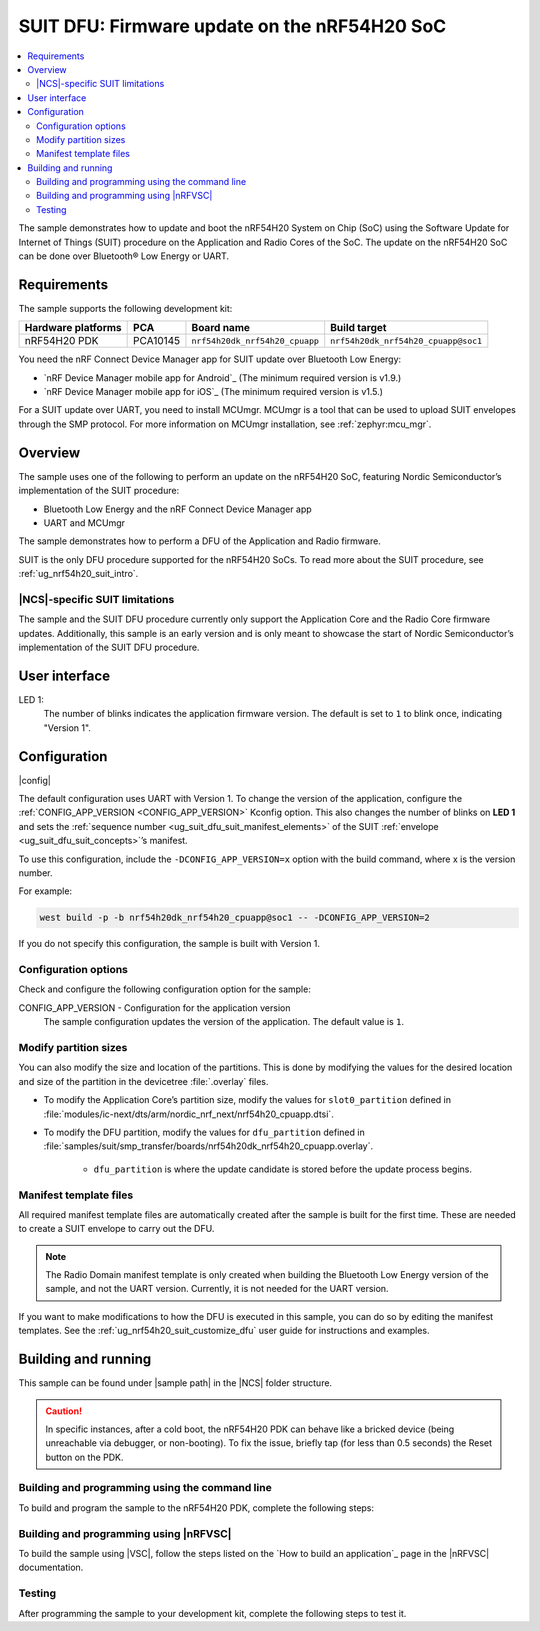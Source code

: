 .. _nrf54h_suit_sample:

SUIT DFU: Firmware update on the nRF54H20 SoC
#############################################

.. contents::
   :local:
   :depth: 2

The sample demonstrates how to update and boot the nRF54H20 System on Chip (SoC) using the Software Update for Internet of Things (SUIT) procedure on the Application and Radio Cores of the SoC.
The update on the nRF54H20 SoC can be done over Bluetooth® Low Energy or UART.

Requirements
************

The sample supports the following development kit:

+------------------------+----------+--------------------------------+------------------------------------+
| **Hardware platforms** | **PCA**  | **Board name**                 | **Build target**                   |
+========================+==========+================================+====================================+
| nRF54H20 PDK           | PCA10145 | ``nrf54h20dk_nrf54h20_cpuapp`` | ``nrf54h20dk_nrf54h20_cpuapp@soc1``|
+------------------------+----------+--------------------------------+------------------------------------+

You need the nRF Connect Device Manager app for SUIT update over Bluetooth Low Energy:

* `nRF Device Manager mobile app for Android`_
  (The minimum required version is v1.9.)

* `nRF Device Manager mobile app for iOS`_
  (The minimum required version is v1.5.)

For a SUIT update over UART, you need to install MCUmgr.
MCUmgr is a tool that can be used to upload SUIT envelopes through the SMP protocol.
For more information on MCUmgr installation, see :ref:`zephyr:mcu_mgr`.

Overview
********

The sample uses one of the following to perform an update on the nRF54H20 SoC, featuring Nordic Semiconductor’s implementation of the SUIT procedure:

* Bluetooth Low Energy and the nRF Connect Device Manager app
* UART and MCUmgr

The sample demonstrates how to perform a DFU of the Application and Radio firmware.

SUIT is the only DFU procedure supported for the nRF54H20 SoCs.
To read more about the SUIT procedure, see :ref:`ug_nrf54h20_suit_intro`.

|NCS|-specific SUIT limitations
===============================

The sample and the SUIT DFU procedure currently only support the Application Core and the Radio Core firmware updates.
Additionally, this sample is an early version and is only meant to showcase the start of Nordic Semiconductor’s implementation of the SUIT DFU procedure.

User interface
**************

LED 1:
    The number of blinks indicates the application firmware version.
    The default is set to ``1`` to blink once, indicating "Version 1".

Configuration
*************

|config|

The default configuration uses UART with Version 1.
To change the version of the application, configure the :ref:`CONFIG_APP_VERSION <CONFIG_APP_VERSION>` Kconfig option.
This also changes the number of blinks on **LED 1** and sets the :ref:`sequence number <ug_suit_dfu_suit_manifest_elements>` of the SUIT :ref:`envelope <ug_suit_dfu_suit_concepts>`’s manifest.

To use this configuration, include the ``-DCONFIG_APP_VERSION=x`` option with the build command, where x is the version number.

For example:

.. code-block:: console

   west build -p -b nrf54h20dk_nrf54h20_cpuapp@soc1 -- -DCONFIG_APP_VERSION=2

If you do not specify this configuration, the sample is built with Version 1.

Configuration options
=====================

Check and configure the following configuration option for the sample:

.. _CONFIG_APP_VERSION:

CONFIG_APP_VERSION - Configuration for the application version
   The sample configuration updates the version of the application.
   The default value is ``1``.

Modify partition sizes
======================

You can also modify the size and location of the partitions.
This is done by modifying the values for the desired location and size of the partition in the devicetree :file:`.overlay` files.

* To modify the Application Core’s partition size,  modify the values for ``slot0_partition`` defined in :file:`modules/ic-next/dts/arm/nordic_nrf_next/nrf54h20_cpuapp.dtsi`.

* To modify the DFU partition, modify the values for ``dfu_partition`` defined in :file:`samples/suit/smp_transfer/boards/nrf54h20dk_nrf54h20_cpuapp.overlay`.

    * ``dfu_partition`` is where the update candidate is stored before the update process begins.

Manifest template files
=======================

All required manifest template files are automatically created after the sample is built for the first time.
These are needed to create a SUIT envelope to carry out the DFU.

.. note::

   The Radio Domain manifest template is only created when building the Bluetooth Low Energy version of the sample, and not the UART version.
   Currently, it is not needed for the UART version.

If you want to make modifications to how the DFU is executed in this sample, you can do so by editing the manifest templates.
See the :ref:`ug_nrf54h20_suit_customize_dfu` user guide for instructions and examples.

Building and running
********************

.. |sample path| replace:: :file:`samples/suit/smp_transfer`

This sample can be found under |sample path| in the |NCS| folder structure.

.. caution::
   In specific instances, after a cold boot, the nRF54H20 PDK can behave like a bricked device (being unreachable via debugger, or non-booting).
   To fix the issue, briefly tap (for less than 0.5 seconds) the Reset button on the PDK.

Building and programming using the command line
===============================================

To build and program the sample to the nRF54H20 PDK, complete the following steps:

.. tabs::

   .. group-tab:: Over Bluetooth Low Energy

      1. Open a terminal window in |sample path|.
      #. Build the sample using the following ``west`` command, with the following Kconfig options set:

         .. code-block:: console

            west build -p -b nrf54h20dk_nrf54h20_cpuapp@soc1 -- -DOVERLAY_CONFIG=overlay-bt.conf -DCONFIG_APP_VERSION=1

         .. note::

            If you are compiling in Windows and the build is unsuccessful due to the maximum path length limitation, use the following command:

            .. code-block:: console

               west build -p -b nrf54h20dk_nrf54h20_cpuapp@soc1 -d C:/ncs-lcs/work-dir -- -DOVERLAY_CONFIG=overlay-bt.conf -DCONFIG_APP_VERSION=1

         If you want to further configure your sample, see :ref:`configure_application` for additional information.

         After running the ``west build`` command, the output build files can be found in the :file:`build/zephyr` directory.
         The following build artifacts are found with both firmware binaries embedded as integrated payloads:

          * :file:`root.suit` - This file is the most important envelope, containing embedded :file:`app.suit` and :file:`hci_rpmsg_subimage.suit` as an integrated dependencies.
            These files are used to execute DFU.
          * :file:`app.suit` - This file is the envelope for the Application Core, containing embedded Application Core firmware as an integrated payload.
          * :file:`hci_rpmsg_subimage.suit` - This file is the envelop for the Radio Core, containing embedded radio core firmware as an integrated payload.

         For more information about files generated as output of the build process, see :ref:`app_build_output_files`.
         For more information on the contents of the build directory, see :ref:`zephyr:build-directory-contents` in the Zephyr documentation.

      #. Connect the PDK to your computer using a USB cable.
      #. Power on the PDK.
      #. Program the sample to the kit using the following command:

         .. code-block:: console

            west flash

         .. note::

            If you are compiling in Windows and the build is unsuccessful due to the maximum path length limitation, use the following command:

            .. code-block:: console

               west flash -d C:/ncs-lcs/work-dir

   .. group-tab:: Over UART

      1. Open a terminal window in |sample path|.
      #. Build the sample:

         .. code-block:: console

             west build -p -b nrf54h20dk_nrf54h20_cpuapp@soc1

         .. note::

            If you are compiling in Windows and the build is unsuccessful due to the maximum path length limitation, use the following command:

            .. code-block:: console

               west build -p -b nrf54h20dk_nrf54h20_cpuapp@soc1 -d C:\ncs-lcs\west_working_dir\build\

         If you want to further configure your sample, see :ref:`configure_application` for additional information.

         After running the ``west build`` command, the output build files can be found in the :file:`build/zephyr` directory.
         The following build artifacts are found with both firmware binaries embedded as integrated payloads:

          * :file:`root.suit` - This file is the most important envelope, containing embedded :file:`app.suit` as an integrated dependency.
            This file is used to execute DFU.
          * :file:`app.suit` - This file is the envelope for the Application Core, containing embedded Application Core firmware as an integrated payload.

         For more information about files generated as output of the build process, see :ref:`app_build_output_files`.
         For more information on the contents of the build directory, see :ref:`zephyr:build-directory-contents` in the Zephyr documentation.

      #. Connect the PDK to your computer using a USB cable.
      #. Power on the PDK.
      #. Program the sample to the kit using the following command:

         .. code-block:: console

            west flash

         .. note::

            If you are compiling in Windows and the build is unsuccessful due to the maximum path length limitation, use the following command:

            .. code-block:: console

               west flash -d C:/ncs-lcs/work-dir

Building and programming using |nRFVSC|
=======================================

To build the sample using |VSC|, follow the steps listed on the `How to build an application`_ page in the |nRFVSC| documentation.

Testing
=======

After programming the sample to your development kit, complete the following steps to test it.

.. tabs::

   .. group-tab:: Over Bluetooth Low Energy

      1. **Update the application version:**

         Build the sample with an updated version number:

         .. code-block:: console

            west build -p -b nrf54h20dk_nrf54h20_cpuapp@soc1 -- -DOVERLAY_CONFIG=overlay-bt.conf -DCONFIG_APP_VERSION=2


         .. note::

            If you are compiling in Windows and the build is unsuccessful due to the maximum path length limitation, use the following command:

            .. code-block:: console

               west build -p -b nrf54h20dk_nrf54h20_cpuapp@soc1 -d C:/ncs-lcs/work-dir -- -DOVERLAY_CONFIG=overlay-bt.conf -DCONFIG_APP_VERSION=2

         Another :file:`root.suit` file is created after running this command, that contains the updated firmware.


      #. **Upload the signed envelope onto your mobile phone:**

         a. Open the nRF Device Manager app on your mobile phone.
         #. Select the device **SUIT SMP Sample**. You should see the following:

            .. figure:: images/suit_smp_select_suit_smp_sample.png
               :alt: Select SUIT SMP Sample

         #. From the **SUIT SMP Sample** screen, on the **Images** tab at the bottom of the screen, click on :guilabel:`ADVANCED` in the upper right corner of the app to open a new section called **Images**.

            .. figure:: images/suit_smp_select_advanced.png
               :alt: Select ADVANCED

         #. Click on the :guilabel:`READ` button within the **Images** section.

            .. figure:: images/suit_smp_select_image_read.png
               :alt: Select READ from Images

            Observe "Version: 1" printed in the **Images** section of the mobile app.

         #. From the **Firmware Upload** section, click on :guilabel:`SELECT FILE` and select the :file:`root.suit` file from your mobile device.

            .. figure:: images/suit_smp_select_firmware_select_file.png
               :alt: Select Firmware Upload and Select File

         #. Click on :guilabel:`UPLOAD` to reveal the **Select Image** menu.
         #. From the **Select Image** menu, select :guilabel:`Application Core (0)` and click the :guilabel:`OK` button to upload the :file:`root.suit` file.

            Observe an upload progress bar below the "UPLOADING…" text in the **Firmware Upload** section.

            .. figure:: images/suit_smp_firmware_uploading.png
               :alt: Firmware UPLOADING


            The text "UPLOAD COMPLETE" appears in the **Firmware Upload** section once completed.

            .. figure:: images/suit_smp_firmware_upload_complete.png
               :alt: Firmware UPLOAD COMPLETE

         #. Reconnect your device.
         #. Select the device **SUIT SMP Sample** once again.

            .. figure:: images/suit_smp_images_v2.png
               :alt: Images Version 2

         #. Under the **Images** section, click on :guilabel:`READ`.

            Observe "Version: 2" printed in the **Images** section of the mobile app.

            Observe that **LED 1** flashes twice now to indicate "Version 2" of the firmware.

   .. group-tab:: Over UART

      1. **Update the application version:**

         Build the sample with an updated version number:

         .. code-block:: console

            west build -p -b nrf54h20dk_nrf54h20_cpuapp@soc1 -- -DCONFIG_APP_VERSION=2

         .. note::

            If you are compiling in Windows and the build is unsuccessful due to the maximum path length limitation, use the following command:

            .. code-block:: console

               west build -p -b nrf54h20dk_nrf54h20_cpuapp@soc1 -d C:/ncs-lcs/work-dir -- -DCONFIG_APP_VERSION=2

         Another :file:`root.suit` file is created after running this command, that contains the updated firmware.

      #. **Upload the signed envelope:**

         a. Read the version and digest of the installed root manifest with MCUmgr:

            .. code-block:: console

               mcumgr --conntype serial --connstring "dev=/dev/ttyACM0,baud=115200,mtu=512" image list

            Observe an output similar to the following is logged on UART:

            .. parsed-literal::
               :class: highlight

               image=0 slot=0
                  version: 1
                  bootable: true
                  flags: active confirmed permanent
                  hash: d496cdc8fa4969d271204e8c42c86c7499ae8632f131e098e2e0fb5c7bbe3a5f
               Split status: N/A (0)

         #. Upload the image with MCUmgr:

            .. code-block:: console

               mcumgr --conntype serial --connstring "dev=/dev/ttyACM0,baud=115200,mtu=512" image upload root.suit

            Observe an output similar to the following is logged on UART:

            .. parsed-literal::
               :class: highlight

               0 / 250443 [---------------------------------------------------------------------------------------------------------------------------------------------------------------------------------------------]   0.00%
               18.99 KiB / 244.57 KiB [============>-------------------------------------------------------------------------------------------------------------------------------------------------]   7.76% 11.83 KiB/s 00m19s
               66.56 KiB / 244.57 KiB [==========================================>-------------------------------------------------------------------------------------------------------------------]  27.21% 18.44 KiB/s 00m09s
               112.12 KiB / 244.57 KiB [=======================================================================>-------------------------------------------------------------------------------------]  45.84% 19.97 KiB/s 00m06s
               154.08 KiB / 244.57 KiB [==================================================================================================>----------------------------------------------------------]  63.00% 20.22 KiB/s 00m04s
               197.40 KiB / 244.57 KiB [==============================================================================================================================>------------------------------]  80.71% 20.51 KiB/s 00m02s
               241.16 KiB / 244.57 KiB [=================================================================================================================================================================>--]  98.60% 20.74 KiB/s
               Done

         #. Read the version and digest of the uploaded root manifest with MCUmgr:

            .. code-block:: console

               mcumgr --conntype serial --connstring "dev=/dev/ttyACM0,baud=115200,mtu=512" image list


            Observe an output similar to the following is logged on UART:

            .. parsed-literal::
               :class: highlight

               image=0 slot=0
                  version: 2
                  bootable: true
                  flags: active confirmed permanent
                  hash: 707efbd3e3dfcbda1c0ce72f069a55f35c30836b79ab8132556ed92ce609f943
               Split status: N/A (0)

            Observe that **LED 1** flashes twice now to indicate "Version 2" of the firmware.
